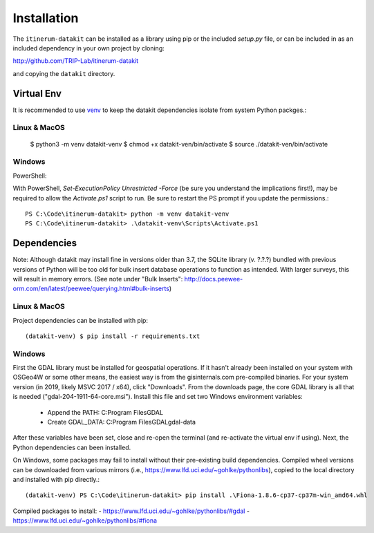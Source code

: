 Installation
============

The ``itinerum-datakit`` can be installed as a library using pip or the included `setup.py` file, or can be included in
as an included dependency in your own project by cloning:

.. rst-class:: center

http://github.com/TRIP-Lab/itinerum-datakit

and copying the ``datakit`` directory.


Virtual Env
-----------
It is recommended to use venv_ to keep the datakit dependencies isolate from system Python packges.::

Linux & MacOS
+++++++++++++

    $ python3 -m venv datakit-venv
    $ chmod +x datakit-ven/bin/activate
    $ source ./datakit-ven/bin/activate

Windows
+++++++

PowerShell:

With PowerShell, `Set-ExecutionPolicy Unrestricted -Force` (be sure you understand the implications first!), may 
be required to allow the `Activate.ps1` script to run. Be sure to restart the PS prompt if you update the permissions.::

    PS C:\Code\itinerum-datakit> python -m venv datakit-venv
    PS C:\Code\itinerum-datakit> .\datakit-venv\Scripts\Activate.ps1


Dependencies
------------
Note: Although datakit may install fine in versions older than 3.7, the SQLite library (v. ?.?.?) bundled with previous
versions of Python will be too old for bulk insert database operations to function as intended. With larger surveys, this
will result in memory errors. (See note under "Bulk Inserts": http://docs.peewee-orm.com/en/latest/peewee/querying.html#bulk-inserts)

Linux & MacOS
+++++++++++++

Project dependencies can be installed with pip::

    (datakit-venv) $ pip install -r requirements.txt


Windows
+++++++

First the GDAL library must be installed for geospatial operations. If it hasn't already been installed on your system with OSGeo4W or some other means,
the easiest way is from the gisinternals.com pre-compiled binaries. For your system version (in 2019, likely MSVC 2017 / x64), click "Downloads". From the downloads
page, the core GDAL library is all that is needed ("gdal-204-1911-64-core.msi"). Install this file and set two Windows environment variables:
    - Append the PATH: C:\Program Files\GDAL
    - Create GDAL_DATA: C:\Program Files\GDAL\gdal-data
After these variables have been set, close and re-open the terminal (and re-activate the virtual env if using). Next, the Python dependencies can been installed.

On Windows, some packages may fail to install without their pre-existing build dependencies. Compiled wheel versions can be
downloaded from various mirrors (i.e., https://www.lfd.uci.edu/~gohlke/pythonlibs), copied to the local directory and installed with pip directly.::

    (datakit-venv) PS C:\Code\itinerum-datakit> pip install .\Fiona-1.8.6-cp37-cp37m-win_amd64.whl

Compiled packages to install:
- https://www.lfd.uci.edu/~gohlke/pythonlibs/#gdal
- https://www.lfd.uci.edu/~gohlke/pythonlibs/#fiona


.. _venv: https://docs.python.org/3/library/venv.html